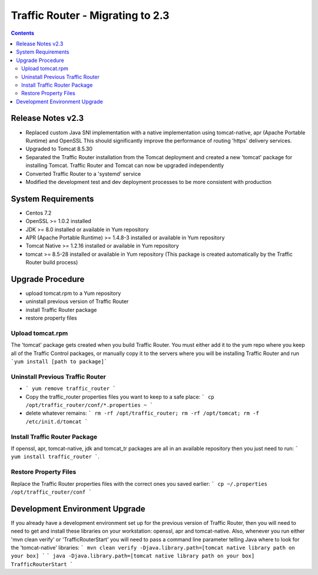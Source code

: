 ..
..
.. Licensed under the Apache License, Version 2.0 (the "License");
.. you may not use this file except in compliance with the License.
.. You may obtain a copy of the License at
..
..     http://www.apache.org/licenses/LICENSE-2.0
..
.. Unless required by applicable law or agreed to in writing, software
.. distributed under the License is distributed on an "AS IS" BASIS,
.. WITHOUT WARRANTIES OR CONDITIONS OF ANY KIND, either express or implied.
.. See the License for the specific language governing permissions and
.. limitations under the License.
..

*********************************
Traffic Router - Migrating to 2.3
*********************************
.. contents::
  :depth: 2
  :backlinks: top

Release Notes v2.3
==========================
* Replaced custom Java SNI implementation with a native implementation using tomcat-native, apr (Apache Portable Runtime) and OpenSSL
  This should significantly improve the performance of routing 'https' delivery services.
* Upgraded to Tomcat 8.5.30
* Separated the Traffic Router installation from the Tomcat deployment and created a new 'tomcat' package for installing Tomcat.
  Traffic Router and Tomcat can now be upgraded independently
* Converted Traffic Router to a 'systemd' service
* Modified the development test and dev deployment processes to be more consistent with production

System Requirements
==========================
* Centos 7.2
* OpenSSL >= 1.0.2 installed
* JDK >= 8.0 installed or available in Yum repository
* APR (Apache Portable Runtime) >= 1.4.8-3 installed or available in Yum repository
* Tomcat Native >= 1.2.16 installed or available in Yum repository
* tomcat >= 8.5-28 installed or available in Yum repository (This package is created automatically by the Traffic Router build process)

Upgrade Procedure
==========================
* upload tomcat.rpm to a Yum repository
* uninstall previous version of Traffic Router
* install Traffic Router package
* restore property files

Upload tomcat.rpm
-----------------
The 'tomcat' package gets created when you build Traffic Router. You must either add it to the yum repo where you keep all of the Traffic Control packages, or manually copy it to the servers where you will be installing Traffic Router and run ```yum install [path to package]```

Uninstall Previous Traffic Router
---------------------------------
* ``` yum remove traffic_router ```
* Copy the traffic_router properties files you want to keep to a safe place: ``` cp /opt/traffic_router/conf/*.properties ~ ```
* delete whatever remains: ``` rm -rf /opt/traffic_router; rm -rf /opt/tomcat; rm -f /etc/init.d/tomcat ```

Install Traffic Router Package
------------------------------
If openssl, apr, tomcat-native, jdk and tomcat_tr packages are all in an available repository then you just need to run: ``` yum install traffic_router ```.


Restore Property Files
------------------------------
Replace the Traffic Router properties files with the correct ones  you saved earlier: ``` cp ~/.properties /opt/traffic_router/conf ```

Development Environment Upgrade
===============================

If you already have a development environment set up for the previous version of Traffic Router, then you will need to need to get and install these libraries on your workstation: openssl, apr and tomcat-native.
Also, whenever you run either 'mvn clean verify' or 'TrafficRouterStart' you will need to pass a command line parameter telling Java where to look for the 'tomcat-native' libraries:
``` mvn clean verify -Djava.library.path=[tomcat native library path on your box] ```
``` java -Djava.library.path=[tomcat native library path on your box] TrafficRouterStart ```

